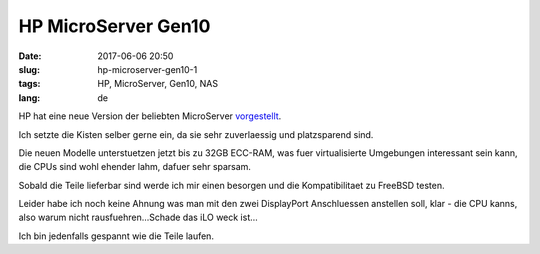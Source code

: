 HP MicroServer Gen10
############################
:date: 2017-06-06 20:50
:slug: hp-microserver-gen10-1
:tags: HP, MicroServer, Gen10, NAS
:lang: de

HP hat eine neue Version der beliebten MicroServer `vorgestellt <https://www.hpe.com/us/en/product-catalog/servers/proliant-servers/pip.hpe-proliant-microserver-gen10.1009955118.html>`_.

Ich setzte die Kisten selber gerne ein, da sie sehr zuverlaessig und platzsparend sind.


Die neuen Modelle unterstuetzen jetzt bis zu 32GB ECC-RAM, was fuer virtualisierte Umgebungen interessant sein kann, die CPUs sind wohl ehender lahm, dafuer sehr sparsam.

Sobald die Teile lieferbar sind werde ich mir einen besorgen und die Kompatibilitaet zu FreeBSD testen.

Leider habe ich noch keine Ahnung was man mit den zwei DisplayPort Anschluessen anstellen soll, klar - die CPU kanns, also warum nicht rausfuehren...Schade das iLO weck ist...

Ich bin jedenfalls gespannt wie die Teile laufen.
